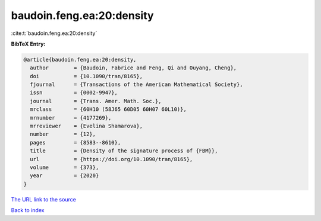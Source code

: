baudoin.feng.ea:20:density
==========================

:cite:t:`baudoin.feng.ea:20:density`

**BibTeX Entry:**

.. code-block:: bibtex

   @article{baudoin.feng.ea:20:density,
     author        = {Baudoin, Fabrice and Feng, Qi and Ouyang, Cheng},
     doi           = {10.1090/tran/8165},
     fjournal      = {Transactions of the American Mathematical Society},
     issn          = {0002-9947},
     journal       = {Trans. Amer. Math. Soc.},
     mrclass       = {60H10 (58J65 60D05 60H07 60L10)},
     mrnumber      = {4177269},
     mrreviewer    = {Evelina Shamarova},
     number        = {12},
     pages         = {8583--8610},
     title         = {Density of the signature process of {FBM}},
     url           = {https://doi.org/10.1090/tran/8165},
     volume        = {373},
     year          = {2020}
   }
`The URL link to the source <https://doi.org/10.1090/tran/8165>`_


`Back to index <../By-Cite-Keys.html>`_
